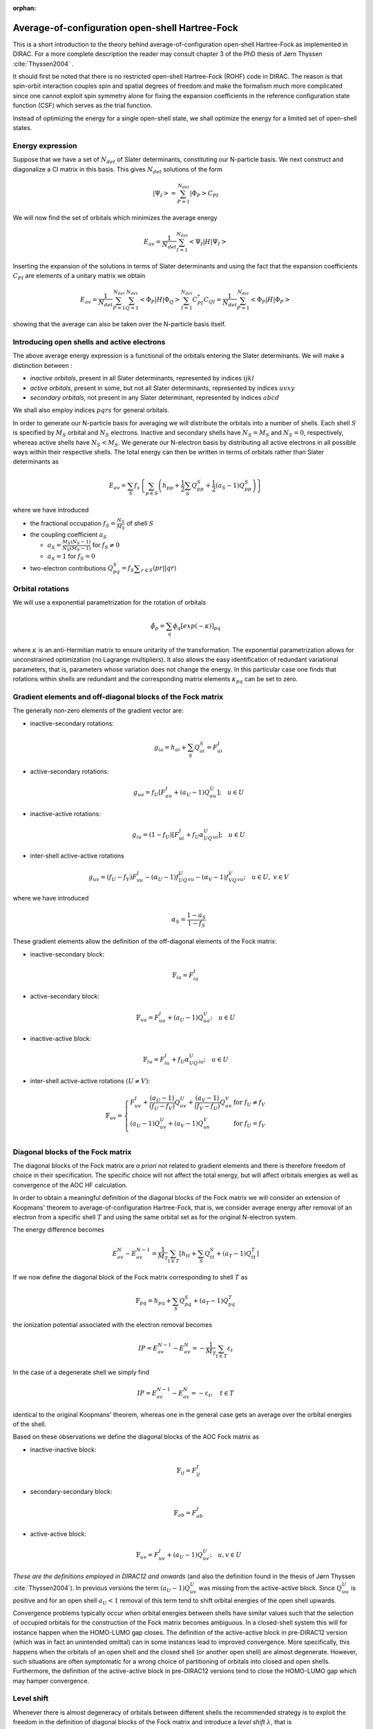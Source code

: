 :orphan:

.. _aoc:   

Average-of-configuration open-shell Hartree-Fock
================================================

This is a short introduction to the theory behind average-of-configuration open-shell Hartree-Fock as implemented in DIRAC. For a more complete description the 
reader may consult chapter 3 of the PhD thesis of Jørn Thyssen :cite:`Thyssen2004` .

It should first be noted that there is no restricted open-shell Hartree-Fock (ROHF) code in DIRAC. 
The reason is that spin-orbit interaction couples spin and spatial degrees of freedom and make the
formalism much more complicated since one cannot exploit spin symmetry alone for fixing the expansion
coefficients in the reference configuration state function (CSF) which serves as the trial function.

Instead of optimizing the energy for a single open-shell state, we shall optimize the energy for a limited set 
of open-shell states. 


Energy expression
-----------------

Suppose that we have a set of :math:`N_{det}` of Slater determinants, constituting our 
N-particle basis. We next construct and diagonalize a CI matrix in this basis. This gives :math:`N_{det}` 
solutions of the form

.. math::

   \left|\Psi_I\right> = \sum_{P=1}^{N_{det}} \left|\Phi_P\right> C_{PI}

We will now find the set of orbitals which minimizes the average energy

.. math::

   E_{av}=\frac{1}{N_{det}}\sum_{I=1}^{N_{det}}\left<\Psi_I\left|H\right|\Psi_I\right>

Inserting the expansion of the solutions in terms of Slater determinants and using the fact that the expansion
coefficients :math:`C_{PI}` are  elements of a unitary matrix we obtain

.. math::

  E_{av}=\frac{1}{N_{det}}\sum_{P=1}^{N_{det}}\sum_{Q=1}^{N_{det}}\left<\Phi_P\left|H\right|\Phi_Q\right>\sum_{I=1}^{N_{det}}C_{PI}^*C_{QI}
         =\frac{1}{N_{det}}\sum_{P=1}^{N_{det}}\left<\Phi_P\left|H\right|\Phi_P\right>

showing that the average can also be taken over the N-particle basis itself.

Introducing open shells and active electrons
--------------------------------------------

The above average energy expression is a functional of the orbitals entering the Slater determinants. We will make a distinction between :

- *inactive orbitals*, present in all Slater determinants, represented by indices :math:`ijkl`
- *active orbitals*, present in some, but not all Slater determinants, represented by indices :math:`uvxy`
- *secondary orbitals*, not present in any Slater determinant, represented by indices :math:`abcd`

We shall also employ indices :math:`pqrs`  for general orbitals.

In order to generate our N-particle basis for averaging we will distribute the orbitals into a number of shells. Each shell :math:`S` is specified by
:math:`M_S` orbital and :math:`N_S` electrons. Inactive and secondary shells have :math:`N_S=M_S` and :math:`N_S=0`, respectively, whereas
active shells have :math:`N_S < M_S`. We generate our N-electron basis by distributing all active electrons in all possible ways within their
respective shells. The total energy can then be written in terms of orbitals rather than Slater determinants as

.. math::

   E_{av}=\sum_S f_s \left\{\sum_{p\in S}\left(h_{pp}+\frac{1}{2}\sum_{S^{\prime}}Q^{S^{\prime}}_{pp}+\frac{1}{2}(a_S-1)Q^S_{pp}\right)\right\}

where we have introduced

- the fractional occupation :math:`f_S=\frac{N_S}{M_S}` of shell :math:`S`
- the coupling coefficient :math:`a_S`

  - :math:`a_S=\frac{M_S\left(N_S-1\right)}{N_S\left(M_S-1\right)}` for :math:`f_S\ne 0` 
  - :math:`a_S=1` for :math:`f_S = 0`

- two-electron contributions :math:`Q^S_{pq}=f_S\displaystyle{\sum_{r\in S}\langle pr||qr\rangle}`

Orbital rotations
-----------------

We will use a exponential parametrization for the rotation of orbitals

.. math::

   \tilde{\phi}_p = \sum_q\phi_q\left[exp(-\kappa)\right]_{pq}

where :math:`\kappa` is an anti-Hermitian matrix to ensure unitarity of the transformation.
The exponential parametrization allows for unconstrained optimization (no Lagrange multipliers).
It also allows the easy identification of redundant variational parameters, that is, parameters
whose variation does not change the energy. In this particular case one finds that rotations 
within shells are redundant and the corresponding matrix elements :math:`\kappa_{pq}` can be set 
to zero. 

Gradient elements and off-diagonal blocks of the Fock matrix
------------------------------------------------------------

The generally non-zero elements of the gradient vector are:

- inactive-secondary rotations:

.. math::
  \quad g_{ia}=h_{ai}+\sum_{S^{\prime}} Q_{ai}^{S^{\prime}}=F^I_{ai}

- active-secondary rotations:

.. math:: 
  \quad g_{ua}=f_U\left[F^I_{au}+(a_U-1)Q^U_{au}\right];\quad u\in U

- inactive-active rotations:

.. math:: 
  \quad g_{iu}=(1-f_U)\left[F^I_{ui}+f_U\alpha_UQ^U_{ui}\right];\quad u\in U

- inter-shell active-active rotations

.. math:: 
  \quad g_{uv}=(f_U-f_V)F^I_{vu}-(\alpha_U-1)f_UQ^U_{vu}-(\alpha_V-1)f_VQ^V_{vu};\quad u\in U,\ v\in V

where we have introduced 

.. math:: 
  \quad \alpha_S = \frac{1-a_S}{1-f_S}

These gradient elements allow the definition of the off-diagonal elements of the Fock matrix:

- inactive-secondary block:

.. math::

   \mathbb{F}_{ia}=F^I_{ia}

- active-secondary block:

.. math::

   \mathbb{F}_{ua}=F^I_{ua}+(a_U-1)Q^U_{ua};\quad u\in U

- inactive-active block:

.. math::

   \mathbb{F}_{iu}=F^I_{iu}+f_U\alpha_UQ^U_{iu};\quad u\in U

- inter-shell active-active rotations :math:`(U\ne V)`:

.. math::

   \mathbb{F}_{uv}=\left\{\begin{array}{ll}
   F^I_{uv}+\frac{(a_U-1)}{(f_U-f_V)}Q^U_{uv}+\frac{(a_V-1)}{(f_V-f_U)}Q^V_{uv}&\mbox{for }f_U\ne f_V\\
   (a_U-1)Q^U_{uv}+(a_V-1)Q^V_{uv}&\mbox{for }f_U = f_V\\\end{array}\right.


Diagonal blocks of the Fock matrix
----------------------------------

The diagonal blocks of the Fock matrix are *a priori* not related to gradient elements and there is
therefore freedom of choice in their specification. The specific choice will not affect the total
energy, but will affect orbitals energies as well as convergence of the AOC HF calculation.

In order to obtain a meaningful definition of the diagonal blocks of the Fock matrix we will consider an extension of 
Koopmans' theorem to average-of-configuration Hartree-Fock, that is, we consider average energy after removal of an electron 
from a specific shell :math:`T` and using the same orbital set as for the original N-electron system. 

The energy difference becomes

.. math::

   E^N_{av}-E^{N-1}_{av}=\frac{1}{M_T}\sum_{t\in T}\left[h_{tt}+\sum_S Q^S_{tt}+(a_{T}-1)Q_{tt}^T\right]

If we now define the diagonal block of the Fock matrix corresponding to shell :math:`T` as

.. math::

   \mathbb{F}_{pq} = h_{pq}+\sum_S Q^S_{pq}+(a_{T}-1)Q_{pq}^T

the ionization potential associated with the electron removal becomes

.. math::

   IP = E^{N-1}_{av}-E^N_{av}=-\frac{1}{M_T}\sum_{t\in T}\varepsilon_t

In the case of a degenerate shell we simply find

.. math::

   IP = E^{N-1}_{av}-E^N_{av}=-\varepsilon_t,\quad t\in T

identical to the original Koopmans' theorem, whereas one in the general case gets an average over the orbital energies of the shell.

Based on these observations we define the diagonal blocks of the AOC Fock matrix as

- inactive-inactive block:

.. math:: 
  \quad \mathbb{F}_{ij}=F^I_{ij}

- secondary-secondary block:

.. math:: 
  \quad \mathbb{F}_{ab}=F^I_{ab}

- active-active block:

.. math:: 
  \quad \mathbb{F}_{uv}=F^I_{uv}+(a_{U}-1)Q_{uv}^U;\quad u,v \in U

*These are the definitions employed in DIRAC12 and onwards* (and also the definition found in the thesis of Jørn Thyssen :cite:`Thyssen2004`). 
In previous versions the term :math:`(a_{U}-1)Q_{uv}^U` was
missing from the active-active block. Since :math:`Q_{uu}^U` is positive and for an open shell :math:`a_U<1` removal
of this term tend to shift orbital energies of the open shell upwards. 

Convergence problems typically occur when orbital energies between shells have similar values such that the selection of occupied orbitals 
for the construction of the Fock matrix becomes ambiguous. In a closed-shell system this will for instance happen when the HOMO-LUMO gap closes.
The definition of the active-active block in pre-DIRAC12 version (which was in fact an unintended omittal) can in some instances lead to improved
convergence. More specifically, this happens when the orbitals of an open shell and the closed shell (or another open shell) are almost degenerate.
However, such situations are often symptomatic for a wrong choice of partitioning of orbitals into closed and open shells. Furthermore, 
the definition of the active-active block in pre-DIRAC12 versions tend to close the HOMO-LUMO gap which may hamper convergence.


Level shift
-----------

Whenever there is almost degeneracy of orbitals between different shells the recommended strategy is to exploit the freedom in the
definition of diagonal blocks of the Fock matrix and introduce a *level shift* :math:`\lambda`, that is

.. math:: 
 \quad F^U_{uv} \rightarrow F^U_{uv}+\lambda\delta_{uv}

The level shift of secondary (virtual) orbitals is controlled by the keyword :ref:`SCF_.LSHIFT`, whereas open shells can be shifted
using the keyword :ref:`SCF_.OLEVEL`.

Convergence issues
==================

Open-shell systems tend to be more difficult to converge than closed-shell ones, because of additional orbital classes and more possibilities of near-degeneracies between orbital classes. It is important to understand that DIRAC will generally order orbitals
according to energy. Furthermore, DIRAC starts by filling closed-shell orbitals, then open-shell ones.
In the case of Uranium (:math:`[Rn]5f^36d^17s^2`) the closed-shell :math:`7s` orbitals will have higher orbital energies than the
:math:`6d` open-shell ones, and this may lead to convergence problems. Fortunately, since DIRAC21 convergence of open-shell atoms
is unproblematic thanks to atomic supersymmetry, see keyword :ref:`SCF_.KPSELE`.      
